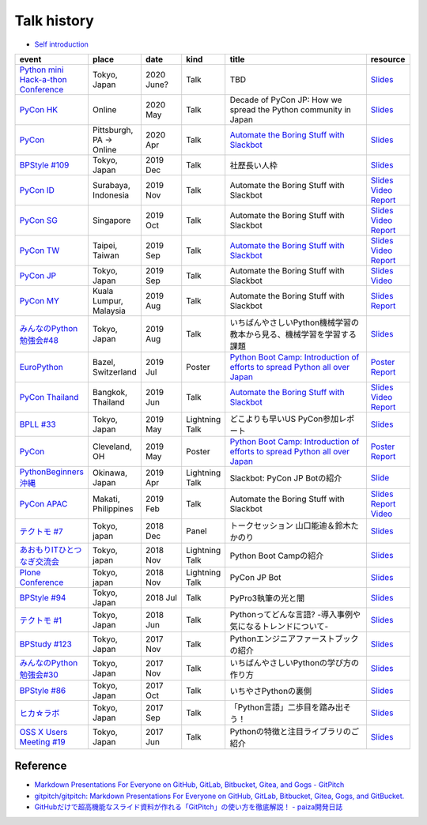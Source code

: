 ==============
 Talk history
==============

* `Self introduction <https://gitpitch.com/takanory/slides?p=about-takanory>`_

.. list-table::
   :header-rows: 1
   :widths: 10, 10, 10, 10, 40, 10

   - * event
     * place
     * date
     * kind
     * title
     * resource
   - * `Python mini Hack-a-thon Conference <https://pyhack.connpass.com/event/154028/>`__
     * Tokyo, Japan
     * 2020 June?
     * Talk
     * TBD
     * `Slides <https://gitpitch.com/takanory/slides?p=20200307pyhackcon>`__
   - * `PyCon HK <https://pycon.hk/>`__
     * Online
     * 2020 May
     * Talk
     * Decade of PyCon JP: How we spread the Python community in Japan
     * `Slides <https://gitpitch.com/takanory/slides?p=20200509pyconhk>`__
   - * `PyCon <https://pyhack.connpass.com/event/154028/>`__
     * Pittsburgh, PA -> Online
     * 2020 Apr
     * Talk
     * `Automate the Boring Stuff with Slackbot <https://us.pycon.org/2020/schedule/presentation/120/>`__
     * `Slides <https://gitpitch.com/takanory/slides?p=20200417pycon>`__
   - * `BPStyle #109 <https://project.beproud.jp/redmine/projects/bpstyle/wiki/BPStyle109>`_
     * Tokyo, Japan
     * 2019 Dec
     * Talk
     * 社歴長い人枠
     * `Slides <https://gitpitch.com/takanory/slides?p=20191205bpstyle>`__
   - * `PyCon ID <https://pycon.id/>`__
     * Surabaya, Indonesia
     * 2019 Nov
     * Talk
     * Automate the Boring Stuff with Slackbot
     * `Slides <https://gitpitch.com/takanory/slides?p=20191123pyconid>`__
       `Video <https://www.youtube.com/watch?v=3iBA9kjQ9B0>`__
       `Report <https://gihyo.jp/news/report/2019/12/1701>`__
   - * `PyCon SG <https://pycon.sg/>`__
     * Singapore
     * 2019 Oct
     * Talk
     * Automate the Boring Stuff with Slackbot
     * `Slides <https://gitpitch.com/takanory/slides?p=20191010pyconsg>`__
       `Video <https://www.youtube.com/watch?v=4r3-5wvi4kA>`__
       `Report <https://gihyo.jp/news/report/2019/10/2901>`__
   - * `PyCon TW <https://tw.pycon.org/2019/en-us/>`__
     * Taipei, Taiwan
     * 2019 Sep
     * Talk
     * `Automate the Boring Stuff with Slackbot <https://tw.pycon.org/2019/en-us/events/talk/848945100682690780/>`__
     * `Slides <https://gitpitch.com/takanory/slides?p=20190922pycontw>`__
       `Video <https://www.youtube.com/watch?v=XGHR4D8_fjQ>`__
       `Report <https://gihyo.jp/news/report/01/pycon-tw2019>`__
   - * `PyCon JP <https://pycon.jp/2019/>`__
     * Tokyo, Japan
     * 2019 Sep
     * Talk
     * Automate the Boring Stuff with Slackbot
     * `Slides <https://gitpitch.com/takanory/slides?p=20190917pyconjp>`__
       `Video <https://www.youtube.com/watch?v=rbNI2LzwaqE>`__
   - * `PyCon MY <https://pycon.my/>`__
     * Kuala Lumpur, Malaysia
     * 2019 Aug
     * Talk
     * Automate the Boring Stuff with Slackbot
     * `Slides <https://gitpitch.com/takanory/slides?p=20190824pyconmy>`__ 
       `Report <https://gihyo.jp/news/report/2019/09/0901>`__
   - * `みんなのPython勉強会#48 <https://startpython.connpass.com/event/124253/>`_
     * Tokyo, Japan
     * 2019 Aug
     * Talk
     * いちばんやさしいPython機械学習の教本から見る、機械学習を学習する課題
     * `Slides <https://gitpitch.com/takanory/slides?p=20190808stapy>`__
   - * `EuroPython <https://ep2019.europython.eu/>`__
     * Bazel, Switzerland
     * 2019 Jul
     * Poster
     * `Python Boot Camp: Introduction of efforts to spread Python all over Japan <https://ep2019.europython.eu/talks/q2tF2E8-python-boot-camp-introduction-of-efforts-to-spread-python-all-over-japan/>`__
     * `Poster <20190510pycon/pycon-poster-pythonbootcamp.pdf>`__
       `Report <https://gihyo.jp/news/report/01/europython2019>`__
   - * `PyCon Thailand <https://th.pycon.org/en/>`__
     * Bangkok, Thailand
     * 2019 Jun
     * Talk
     * `Automate the Boring Stuff with Slackbot <https://th.pycon.org/talks/#row-16>`__
     * `Slides <https://gitpitch.com/takanory/slides?p=20190615pyconth>`__
       `Video <https://www.youtube.com/watch?v=4Cn59IXrtdk>`__
       `Report <https://gihyo.jp/news/report/2019/07/0501>`__
   - * `BPLL #33 <https://bpstudy.connpass.com/event/128217/>`_
     * Tokyo, Japan
     * 2019 May
     * Lightning Talk
     * どこよりも早いUS PyCon参加レポート
     * `Slides <https://gitpitch.com/takanory/slides?p=20190514bpll>`__
   - * `PyCon <https://us.pycon.org/2019/>`__
     * Cleveland, OH
     * 2019 May
     * Poster
     * `Python Boot Camp: Introduction of efforts to spread Python all over Japan <https://us.pycon.org/2019/schedule/presentation/130/>`__
     * `Poster <20190510pycon/pycon-poster-pythonbootcamp.pdf>`__
       `Report <https://gihyo.jp/news/report/01/us-pycon2019>`__
   - * `PythonBeginners沖縄 <https://python-beginners-okinawa.connpass.com/event/125925/>`__
     * Okinawa, Japan
     * 2019 Apr
     * Lightning Talk
     * Slackbot: PyCon JP Botの紹介
     * `Slide <https://gitpitch.com/takanory/slides?p=20190421pybeginners-oki>`__
   - * `PyCon APAC <https://pycon.python.ph/>`__
     * Makati, Philippines
     * 2019 Feb
     * Talk
     * Automate the Boring Stuff with Slackbot
     * `Slides <https://gitpitch.com/takanory/slides?p=20190224pyconapac>`__
       `Report <https://gihyo.jp/news/report/2019/03/1201>`__
       `Video <https://www.youtube.com/watch?v=iex9DAGxl_o>`__
   - * `テクトモ #7 <https://techtomo.connpass.com/event/107621/>`_
     * Tokyo, japan
     * 2018 Dec
     * Panel
     * トークセッション 山口能迪＆鈴木たかのり
     * `Slides <https://gitpitch.com/takanory/slides?p=20181220techtomo>`__
   - * `あおもりITひとつなぎ交流会 <http://www.aoit.jp/9251.html>`_
     * Tokyo, japan
     * 2018 Nov
     * Lightning Talk
     * Python Boot Campの紹介
     * `Slides <https://gitpitch.com/takanory/slides?p=20181110aoit>`__
   - * `Plone Conference <https://2018.ploneconf.org/>`__
     * Tokyo, japan
     * 2018 Nov
     * Lightning Talk
     * PyCon JP Bot
     * `Slides <https://gitpitch.com/takanory/slides?p=20181109ploneconf>`__
   - * `BPStyle #94 <https://project.beproud.jp/redmine/projects/bpstyle/wiki/BPStyle94>`_
     * Tokyo, Japan
     * 2018 Jul
     * Talk
     * PyPro3執筆の光と闇
     * `Slides <https://gitpitch.com/takanory/slides?p=20180705bpstyle>`__
   - * `テクトモ #1 <https://techtomo.connpass.com/event/89475/>`_
     * Tokyo, Japan
     * 2018 Jun
     * Talk
     * Pythonってどんな言語? -導入事例や気になるトレンドについて-
     * `Slides <https://gitpitch.com/takanory/slides?p=20180626techtomo>`__
   - * `BPStudy #123 <https://bpstudy.connpass.com/event/68500/>`_
     * Tokyo, Japan
     * 2017 Nov
     * Talk
     * Pythonエンジニアファーストブックの紹介
     * `Slides <https://gitpitch.com/takanory/slides?p=20171124bpstudy>`_
   - * `みんなのPython勉強会#30 <https://startpython.connpass.com/event/65231/>`_
     * Tokyo, Japan
     * 2017 Nov
     * Talk
     * いちばんやさしいPythonの学び方の作り方
     * `Slides <https://gitpitch.com/takanory/slides?p=20171108stapy>`__
   - * `BPStyle #86 <https://project.beproud.jp/redmine/projects/bpstyle/wiki/BPStyle86>`_
     * Tokyo, Japan
     * 2017 Oct
     * Talk
     * いちやさPythonの裏側
     * `Slides <https://gitpitch.com/takanory/slides?p=20171005bpstyle>`__
   - * `ヒカ☆ラボ <https://career.levtech.jp/hikalab/event/detail/130/>`__
     * Tokyo, Japan
     * 2017 Sep
     * Talk
     * 「Python言語」二歩目を踏み出そう！
     * `Slides <https://gitpitch.com/takanory/slides?p=20170921hikalab>`__
   - * `OSS X Users Meeting #19 <https://www.scsk.jp/event/2017/20170629_2.html>`_
     * Tokyo, Japan
     * 2017 Jun
     * Talk
     * Pythonの特徴と注目ライブラリのご紹介
     * `Slides <https://gitpitch.com/takanory/slides?p=20170629ossx>`__

.. * Reference: [「Python言語」はじめの一歩 / First step of Python](https://www.slideshare.net/takanory/python-first-step-of-python "「Python言語」はじめの一歩 / First step of Python")

Reference
=========

* `Markdown Presentations For Everyone on GitHub, GitLab, Bitbucket, Gitea, and Gogs - GitPitch <https://gitpitch.com/>`_
* `gitpitch/gitpitch: Markdown Presentations For Everyone on GitHub, GitLab, Bitbucket, Gitea, Gogs, and GitBucket. <https://github.com/gitpitch/gitpitch>`_
* `GitHubだけで超高機能なスライド資料が作れる「GitPitch」の使い方を徹底解説！ - paiza開発日誌 <http://paiza.hatenablog.com/entry/2017/06/22/GitHub%E3%81%A0%E3%81%91%E3%81%A7%E8%B6%85%E9%AB%98%E6%A9%9F%E8%83%BD%E3%81%AA%E3%82%B9%E3%83%A9%E3%82%A4%E3%83%89%E8%B3%87%E6%96%99%E3%81%8C%E4%BD%9C%E3%82%8C%E3%82%8B%E3%80%8CGitPitch%E3%80%8D%E3%81%AE>`_

